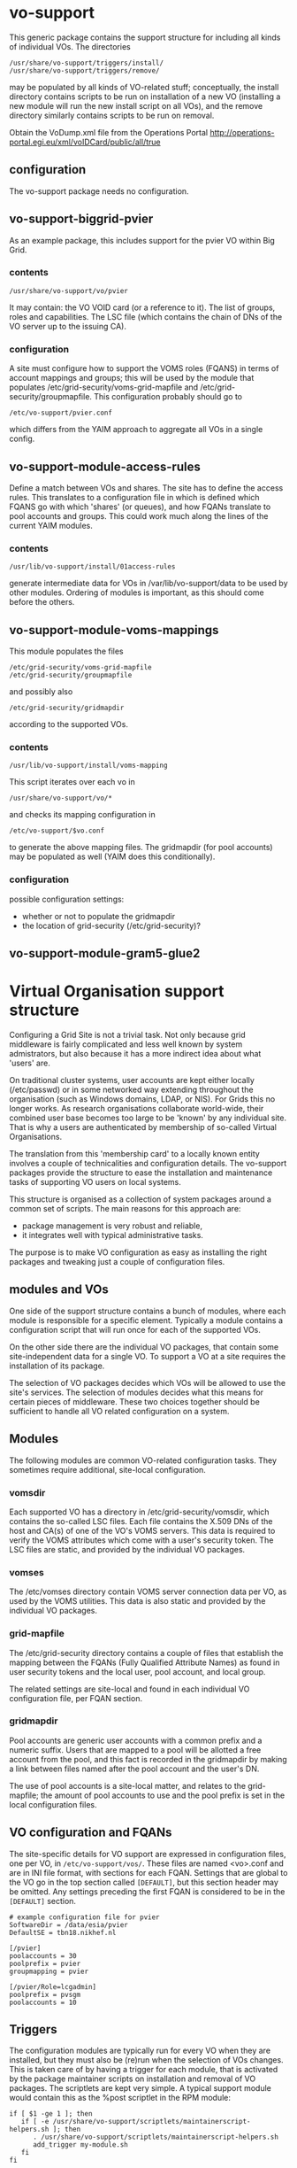 * vo-support
  
  This generic package contains the support structure for including all kinds of
  individual VOs. The directories
  : /usr/share/vo-support/triggers/install/
  : /usr/share/vo-support/triggers/remove/
  may be populated by all kinds of VO-related stuff; conceptually, the install directory
  contains scripts to be run on installation of a new VO (installing a new module will
  run the new install script on all VOs), and the remove directory similarly contains scripts
  to be run on removal. 

  Obtain the VoDump.xml file from the Operations Portal
  http://operations-portal.egi.eu/xml/voIDCard/public/all/true

** configuration

   The vo-support package needs no configuration.


** vo-support-biggrid-pvier

   As an example package, this includes support for the pvier VO within Big Grid.

*** contents

    : /usr/share/vo-support/vo/pvier
    It may contain: the VO VOID card (or a reference to it). The list of groups, roles
    and capabilities. The LSC file (which contains the chain of DNs of the VO server up
    to the issuing CA).

*** configuration

    A site must configure how to support the VOMS roles (FQANS) in
    terms of account mappings and groups; this will be used by the
    module that populates /etc/grid-security/voms-grid-mapfile
    and /etc/grid-security/groupmapfile. This configuration probably should go
    to
    : /etc/vo-support/pvier.conf
    which differs from the YAIM approach to aggregate all VOs in a single config.


** vo-support-module-access-rules

   Define a match between VOs and shares. The site has to define the access rules.
   This translates to a configuration file in which is defined which FQANS
   go with which 'shares' (or queues), and how FQANs translate to pool accounts
   and groups. This could work much along the lines of the current YAIM modules.

*** contents

    : /usr/lib/vo-support/install/01access-rules

    generate intermediate data for VOs in /var/lib/vo-support/data to be used by
    other modules. Ordering of modules is important, as this should come before
    the others.


** vo-support-module-voms-mappings

   This module populates the files
   : /etc/grid-security/voms-grid-mapfile
   : /etc/grid-security/groupmapfile
   and possibly also
   : /etc/grid-security/gridmapdir
   according to the supported VOs.

*** contents
    
    : /usr/lib/vo-support/install/voms-mapping

    This script iterates over each vo in
    : /usr/share/vo-support/vo/*
    and checks its mapping configuration in
    : /etc/vo-support/$vo.conf
    to generate the above mapping files. The gridmapdir (for pool accounts)
    may be populated as well (YAIM does this conditionally).

*** configuration

    possible configuration settings:
    - whether or not to populate the gridmapdir
    - the location of grid-security (/etc/grid-security)?


** vo-support-module-gram5-glue2


* Virtual Organisation support structure

  Configuring a Grid Site is not a trivial task. Not only because
  grid middleware is fairly complicated and less well known by
  system admistrators, but also because it has a more indirect
  idea about what 'users' are.

  On traditional cluster systems, user accounts are kept either
  locally (/etc/passwd) or in some networked way extending throughout
  the organisation (such as Windows domains, LDAP, or NIS). For Grids
  this no longer works. As research organisations collaborate
  world-wide, their combined user base becomes too large to be 'known'
  by any individual site. That is why a users are authenticated by
  membership of so-called Virtual Organisations.

  The translation from this 'membership card' to a locally known
  entity involves a couple of technicalities and configuration
  details. The vo-support packages provide the structure to ease the
  installation and maintenance tasks of supporting VO users on
  local systems.

  This structure is organised as a collection of system packages
  around a common set of scripts. The main reasons for this approach
  are:

  - package management is very robust and reliable,
  - it integrates well with typical administrative tasks.

  The purpose is to make VO configuration as easy as installing
  the right packages and tweaking just a couple of configuration
  files.

** modules and VOs

   One side of the support structure contains a bunch of modules,
   where each module is responsible for a specific element. Typically
   a module contains a configuration script that will run once for
   each of the supported VOs.

   On the other side there are the individual VO packages, that
   contain some site-independent data for a single VO. To support
   a VO at a site requires the installation of its package.

   The selection of VO packages decides which VOs will be allowed to
   use the site's services. The selection of modules decides what this
   means for certain pieces of middleware. These two choices together
   should be sufficient to handle all VO related configuration on a
   system.


** Modules

   The following modules are common VO-related configuration tasks. They
   sometimes require additional, site-local configuration.

*** vomsdir

    Each supported VO has a directory in /etc/grid-security/vomsdir,
    which contains the so-called LSC files. Each file contains the
    X.509 DNs of the host and CA(s) of one of the VO's VOMS
    servers. This data is required to verify the VOMS attributes which
    come with a user's security token. The LSC files are static, and
    provided by the individual VO packages.

*** vomses

    The /etc/vomses directory contain VOMS server connection
    data per VO, as used by the VOMS utilities. This data is also static
    and provided by the individual VO packages.

*** grid-mapfile

    The /etc/grid-security directory contains a couple
    of files that establish the mapping between the FQANs (Fully
    Qualified Attribute Names) as found in user security tokens and
    the local user, pool account, and local group.

    The related settings are site-local and found in each individual VO
    configuration file, per FQAN section.
    
*** gridmapdir

    Pool accounts are generic user accounts with a common
    prefix and a numeric suffix. Users that are mapped to a pool will
    be allotted a free account from the pool, and this fact is
    recorded in the gridmapdir by making a link between files named
    after the pool account and the user's DN.

    The use of pool accounts is a site-local matter, and relates to the
    grid-mapfile; the amount of pool accounts to use and the pool prefix
    is set in the local configuration files.

** VO configuration and FQANs

   The site-specific details for VO support are expressed in
   configuration files, one per VO, in ~/etc/vo-support/vos/~. These files
   are named <vo>.conf and are in INI file format, with sections for
   each FQAN. Settings that are global to the VO go in the top section
   called ~[DEFAULT]~, but this section header may be omitted. Any
   settings preceding the first FQAN is considered to be in the
   ~[DEFAULT]~ section.

   : # example configuration file for pvier
   : SoftwareDir = /data/esia/pvier
   : DefaultSE = tbn18.nikhef.nl
   : 
   : [/pvier]
   : poolaccounts = 30
   : poolprefix = pvier
   : groupmapping = pvier
   : 
   : [/pvier/Role=lcgadmin]
   : poolprefix = pvsgm
   : poolaccounts = 10



** Triggers

   The configuration modules are typically run for every VO when they
   are installed, but they must also be (re)run when the selection of VOs
   changes. This is taken care of by having a trigger for each module, that
   is activated by the package maintainer scripts on installation and
   removal of VO packages. The scriptlets are kept very simple. A typical
   support module would contain this as the %post scriptlet in the RPM
   module:

   : if [ $1 -ge 1 ]; then
   :    if [ -e /usr/share/vo-support/scriptlets/maintainerscript-helpers.sh ]; then
   :       . /usr/share/vo-support/scriptlets/maintainerscript-helpers.sh
   :       add_trigger my-module.sh
   :    fi
   : fi

   And a typical VO package would have the following %post scriptlet:

   : if [ $1 -ge 1 ]; then
   :    if [ -e /usr/share/vo-support/scriptlets/maintainerscript-helpers.sh ]; then
   :       . /usr/share/vo-support/scriptlets/maintainerscript-helpers.sh
   :       add_vo pvier
   :    fi
   : fi

   The maintainerscript-helpers.sh scriptlet hides most of the
   implementation.  What happens when a VO is added, is that the list
   of triggers in /usr/share/vo-support/triggers/install/ is inspected
   and each of them is run in turn for the new VO. The removal of a VO
   is handled similarly by the triggers in
   /usr/share/vo-support/triggers/remove/.


   


* Virtual Organisation support tasks				  :obsoleted:

  The concept of Virtual Organisations has been well established as a
  mechanism to form collections of people with a shared research
  interest, such as a project or national program, for the purpose of
  relating their affiliations in a trusted and reliable way to
  computing facilities that support their specific program.

  The sites that run such services need to authenticate incoming users
  based on their VO membership, and apply local policies and
  authorisation rules to ultimately fulfill the user's goals.

  The local operating systems where these services are running often
  have no knowledge of VO users and structures; a typical example is a
  common batch system furbished with a VO-aware front-ends. The batch
  system schedules users according to their local user IDs and group
  IDs, so a translation (or mapping) of VO data to local data is
  required.

  The method of localisation varies from site to site, but some common
  patterns have gained foothold over the years. These have to be
  set up and configured correctly on every site.

  - vomsdir: each supported VO has a directory in
    /etc/grid-security/vomsdir, which contains the so-called LSC
    files. Each file contains the X.509 DNs of the host and CA(s) of
    one of the VO's VOMS servers. This data is required to verify the
    VOMS attributes which come with a user's security token.

  - vomses: the /etc/vomses directory contain VOMS server connection
    data per VO, as used by the VOMS utilities.

  - grid-mapfile: the /etc/grid-security directory contains a couple
    of files that establish the mapping between the FQANs (Fully
    Qualified Attribute Names) as found in user security tokens and
    the local user, pool account, and local group.

  - gridmapdir: pool accounts are generic user accounts with a common
    prefix and a numeric suffix. Users that are mapped to a pool will
    be allotted a free account from the pool, and this fact is
    recorded in the gridmapdir by making a link between files named
    after the pool account and the user's DN.

  Configuring these files and directories is error prone and tedious
  when done manually, so some form of automation is needed. 

** Current solutions

   Up until now, there has been only one complete solution to
   configuring these files. A utility called YAIM (Yet Another Install
   Manager), which came into being as a indispensible tool for installing
   and configuring the complicated and interdependent grid middleware
   of the early days. Later, the installation component was dropped in
   favour of plain package management, which had much improved, but the
   configuration part still remains.

   The way YAIM works is that after all packages are installed, an
   abstract description of the site configuration is prepared by
   setting a number of shell variables in a single file, and running
   the YAIM utility with this file and a list of node types to
   configure. Each node type lists a series of shell scripts to run,
   and these write the local configuration data for various
   components.

   This approach works, but it is not without its drawbacks.

   - Portability. YAIM was developed with Red Hat systems in mind
     and is not easily ported to other systems, where configuration
     data may be slightly different.
   - All-or-nothing. In order for YAIM to work it must make a full run
     every time, including when only a few packages are upgraded.
     This means some services may be restarted unnecessarily,
     configuration files are rewritten with the same data, and the
     system administrator must take care of running YAIM at the right
     moments.
   - Expressive power. The site information to relate to YAIM is
     often of a structured nature, which is not easy to express
     using plain shell variables. This result in overly long and
     kludgy variable names.
   - Detachment from local configuration. A site administrator
     inspecting the configuration on a machine is looking at something
     produced indirectly from another setting. Changes will be
     overwritten on the next YAIM run.
   - Unclear boundary of responsibility. It is not obvious where YAIM
     should be at work, and what is best left to package management.
     It is obvious YAIM is out of bounds in some places.

** Proposed solution

   The approach detailed below is based on the idea that software
   packages should take care of their own configuration as much
   as possible, and not helplessly rely on external tools to result
   in a working system. There are a few situations where this is hard:

   - the configuration depends on how the site as a whole is managed,
     or other external factors outside the scope of the package maintainer
     scripts;
   - there is no clear ownership of configuration data when it is shared
     among several interdependent packages.

   One way to handle these difficulties is by introducing additional
   packages to relate the site global settings to a local structure
   that can be processed by package maintainer scripts, and from which
   the shared configuration may be generated. This all sounds a bit
   vague, and care must be taken not to fall into the same trap as
   YAIM, going out of bounds with respect to its responsibilities.
   The concrete examples below show exactly how these responsibilities
   are distributed.

*** Example: a package to handle the gridmapdir

    If a site makes use pool accounts as described above, there should
    be a package that takes care of creating the right entries in
    /etc/grid-security/gridmapdir/. By 'entries' we mean empty files that
    are named after each pool account; the actual generation of accounts
    is still another package's responsibility (a site may have these things
    provisioned centrally, e.g. through LDAP).

    Consider for example thath the site's policy specifies that VO
    'bar' should use pool prefix 'bar' and twenty pool accounts. Our
    package should create these entries. But it must also create pool
    account entries for all the other VOs the site supports. And if
    additional VOs are added, our package must add entries for them as
    well. If a VO is removed, our package should probably remove
    related entries, at least those that are not currently in use.

    All of these things should happen automatically, the question is: what
    triggers it? The answer (not surprisingly): the package maintainer
    scripts of each VO package.

    Every VO should have it's own package, containing the static,
    site-independent data of that VO (the LSC files and vomses
    entries) and a little bit of scripting to run automatically on
    installation and removal of the package.  Every modern package
    management system has such facilities built-in. In Red-Hat-like
    systems they're called %post and %postun in the SPEC file, in
    Debian-like systems they're called postinst and postrm.
    
    The post-install action should go like this: "run every VO-related
    module action for this new VO".

    What if we install a new VO-related module package? It's much the
    same: "run this module's action for every installed VO".

    
